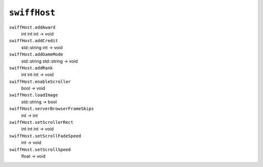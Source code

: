 
``swiffHost``
=============

``swiffHost.addAward``
   int int int -> void

``swiffHost.addCredit``
   std::string int -> void

``swiffHost.addGameMode``
   std::string std::string -> void

``swiffHost.addRank``
   int int int -> void

``swiffHost.enableScroller``
   bool -> void

``swiffHost.loadImage``
   std::string -> bool

``swiffHost.serverBrowserFrameSkips``
   int -> int

``swiffHost.setScrollerRect``
   int int int -> void

``swiffHost.setScrollFadeSpeed``
   int -> void

``swiffHost.setScrollSpeed``
   float -> void
